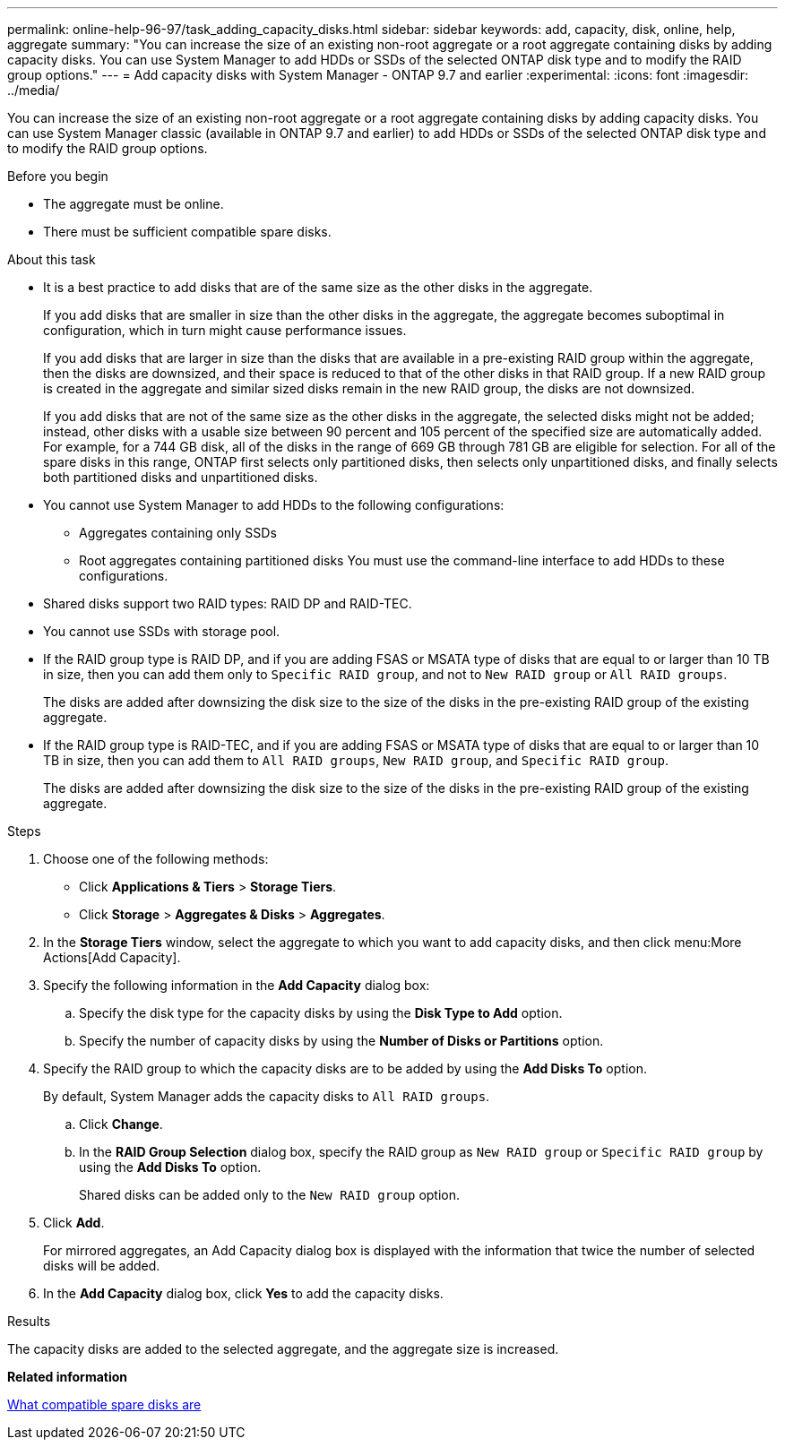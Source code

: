---
permalink: online-help-96-97/task_adding_capacity_disks.html
sidebar: sidebar
keywords: add, capacity, disk, online, help, aggregate
summary: "You can increase the size of an existing non-root aggregate or a root aggregate containing disks by adding capacity disks. You can use System Manager to add HDDs or SSDs of the selected ONTAP disk type and to modify the RAID group options."
---
= Add capacity disks with System Manager - ONTAP 9.7 and earlier
:experimental:
:icons: font
:imagesdir: ../media/

[.lead]
You can increase the size of an existing non-root aggregate or a root aggregate containing disks by adding capacity disks. You can use System Manager classic (available in ONTAP 9.7 and earlier) to add HDDs or SSDs of the selected ONTAP disk type and to modify the RAID group options.

.Before you begin

* The aggregate must be online.
* There must be sufficient compatible spare disks.

.About this task

* It is a best practice to add disks that are of the same size as the other disks in the aggregate.
+
If you add disks that are smaller in size than the other disks in the aggregate, the aggregate becomes suboptimal in configuration, which in turn might cause performance issues.
+
If you add disks that are larger in size than the disks that are available in a pre-existing RAID group within the aggregate, then the disks are downsized, and their space is reduced to that of the other disks in that RAID group. If a new RAID group is created in the aggregate and similar sized disks remain in the new RAID group, the disks are not downsized.
+
If you add disks that are not of the same size as the other disks in the aggregate, the selected disks might not be added; instead, other disks with a usable size between 90 percent and 105 percent of the specified size are automatically added. For example, for a 744 GB disk, all of the disks in the range of 669 GB through 781 GB are eligible for selection. For all of the spare disks in this range, ONTAP first selects only partitioned disks, then selects only unpartitioned disks, and finally selects both partitioned disks and unpartitioned disks.

* You cannot use System Manager to add HDDs to the following configurations:
 ** Aggregates containing only SSDs
 ** Root aggregates containing partitioned disks
You must use the command-line interface to add HDDs to these configurations.
* Shared disks support two RAID types: RAID DP and RAID-TEC.
* You cannot use SSDs with storage pool.
* If the RAID group type is RAID DP, and if you are adding FSAS or MSATA type of disks that are equal to or larger than 10 TB in size, then you can add them only to `Specific RAID group`, and not to `New RAID group` or `All RAID groups`.
+
The disks are added after downsizing the disk size to the size of the disks in the pre-existing RAID group of the existing aggregate.

* If the RAID group type is RAID-TEC, and if you are adding FSAS or MSATA type of disks that are equal to or larger than 10 TB in size, then you can add them to `All RAID groups`, `New RAID group`, and `Specific RAID group`.
+
The disks are added after downsizing the disk size to the size of the disks in the pre-existing RAID group of the existing aggregate.

.Steps

. Choose one of the following methods:
 ** Click *Applications & Tiers* > *Storage Tiers*.
 ** Click *Storage* > *Aggregates & Disks* > *Aggregates*.
. In the *Storage Tiers* window, select the aggregate to which you want to add capacity disks, and then click menu:More Actions[Add Capacity].
. Specify the following information in the *Add Capacity* dialog box:
 .. Specify the disk type for the capacity disks by using the *Disk Type to Add* option.
 .. Specify the number of capacity disks by using the *Number of Disks or Partitions* option.
. Specify the RAID group to which the capacity disks are to be added by using the *Add Disks To* option.
+
By default, System Manager adds the capacity disks to `All RAID groups`.

 .. Click *Change*.
 .. In the *RAID Group Selection* dialog box, specify the RAID group as `New RAID group` or `Specific RAID group` by using the *Add Disks To* option.
+
Shared disks can be added only to the `New RAID group` option.

. Click *Add*.
+
For mirrored aggregates, an Add Capacity dialog box is displayed with the information that twice the number of selected disks will be added.

. In the *Add Capacity* dialog box, click *Yes* to add the capacity disks.

.Results

The capacity disks are added to the selected aggregate, and the aggregate size is increased.

*Related information*

xref:concept_what_compatible_spare_disks_are.adoc[What compatible spare disks are]
